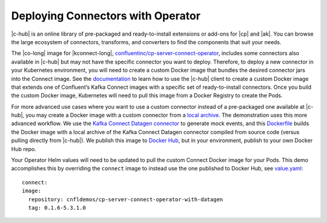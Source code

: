 Deploying Connectors with Operator 
~~~~~~~~~~~~~~~~~~~~~~~~~~~~~~~~~~

|c-hub| is an online library of pre-packaged and ready-to-install extensions or add-ons for |cp| and |ak|.
You can browse the large ecosystem of connectors, transforms, and converters to find the components that suit your needs.

The |co-long| image for |kconnect-long|, `confluentinc/cp-server-connect-operator <https://hub.docker.com/r/confluentinc/cp-server-connect-operator>`__,  includes some connectors also available in |c-hub| but may not have the specific connector you want to deploy.
Therefore, to deploy a new connector in your Kubernetes environment, you will need to create a custom Docker image that bundles the desired connector jars into the Connect image.
See the `documentation <https://docs.confluent.io/current/connect/managing/extending.html#create-a-docker-image-containing-c-hub-connectors>`__ to learn how to use the |c-hub| client to create a custom Docker image that extends one of Confluent’s Kafka Connect images with a specific set of ready-to-install connectors.
Once you build the custom Docker image, Kubernetes will need to pull this image from a Docker Registry to create the Pods.

For more advanced use cases where you want to use a custom connector instead of a pre-packaged one available at |c-hub|, you may create a Docker image with a custom connector from a `local archive <https://docs.confluent.io/current/connect/managing/confluent-hub/command-reference/confluent-hub-install.html#confluent-hub-client-install>`__.
The demonstration uses this more advanced workflow.
We use the `Kafka Connect Datagen connector <https://www.confluent.io/hub/confluentinc/kafka-connect-datagen>`__ to generate mock events, and this `Dockerfile <https://github.com/confluentinc/kafka-connect-datagen/blob/0.1.x/Dockerfile-operator-local>`__ builds the Docker image with a local archive of the Kafka Connect Datagen connector compiled from source code (versus pulling directly from |c-hub|).
We publish this image to `Docker Hub <https://hub.docker.com/r/cnfldemos/cp-server-connect-operator-with-datagen>`__, but in your environment, publish to your own Docker Hub repo.

Your Operator Helm values will need to be updated to pull the custom Connect Docker image for your Pods.
This demo accomplishes this by overriding the ``connect`` image to instead use the one published to Docker Hub, see `value.yaml <https://github.com/confluentinc/examples/blob/5.3.1-post/kubernetes/gke-base/cfg/values.yaml#L53>`__:

::

  connect:
  image:
    repository: cnfldemos/cp-server-connect-operator-with-datagen 
    tag: 0.1.6-5.3.1.0
